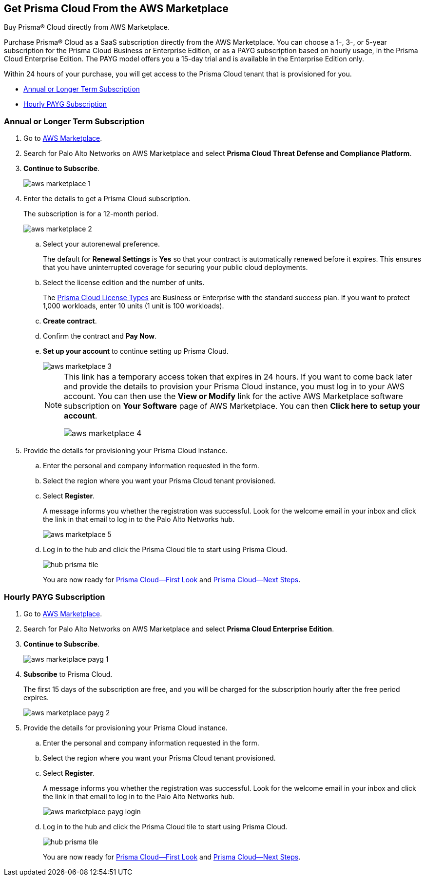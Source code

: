 [#id6adf5214-33d1-42fe-b593-cfca07a8e774]
== Get Prisma Cloud From the AWS Marketplace
Buy Prisma® Cloud directly from AWS Marketplace.

Purchase Prisma® Cloud as a SaaS subscription directly from the AWS Marketplace. You can choose a 1-, 3-, or 5-year subscription for the Prisma Cloud Business or Enterprise Edition, or as a PAYG subscription based on hourly usage, in the Prisma Cloud Enterprise Edition. The PAYG model offers you a 15-day trial and is available in the Enterprise Edition only.

Within 24 hours of your purchase, you will get access to the Prisma Cloud tenant that is provisioned for you.

* xref:#id37d32f37-359d-4785-a557-3f5aa7430b04[Annual or Longer Term Subscription]

* xref:#id2c06803c-80f6-4aac-9ef7-3f2354da2779[Hourly PAYG Subscription]





[.task]
[#id37d32f37-359d-4785-a557-3f5aa7430b04]
=== Annual or Longer Term Subscription



[.procedure]
. Go to https://aws.amazon.com/marketplace/search/results?x=0&y=0&searchTerms=palo+alto+networks[AWS Marketplace].

. Search for Palo Alto Networks on AWS Marketplace and select *Prisma Cloud Threat Defense and Compliance Platform*.

. *Continue to Subscribe*.
+
image::aws-marketplace-1.png[scale=50]

. Enter the details to get a Prisma Cloud subscription.
+
The subscription is for a 12-month period.
+
image::aws-marketplace-2.png[scale=50]
+
.. Select your autorenewal preference.
+
The default for *Renewal Settings* is *Yes* so that your contract is automatically renewed before it expires. This ensures that you have uninterrupted coverage for securing your public cloud deployments.

.. Select the license edition and the number of units.
+
The xref:prisma-cloud-licenses.adoc#id842d99d0-f383-43c8-95e0-88f609fb294f[Prisma Cloud License Types] are Business or Enterprise with the standard success plan. If you want to protect 1,000 workloads, enter 10 units (1 unit is 100 workloads).

.. *Create contract*.

.. Confirm the contract and *Pay Now*.

.. *Set up your account* to continue setting up Prisma Cloud.
+
image::aws-marketplace-3.png[scale=50]
+
[NOTE]
====
This link has a temporary access token that expires in 24 hours. If you want to come back later and provide the details to provision your Prisma Cloud instance, you must log in to your AWS account. You can then use the *View or Modify* link for the active AWS Marketplace software subscription on *Your Software* page of AWS Marketplace. You can then *Click here to setup your account*.

image::aws-marketplace-4.png[scale=50]


====




. Provide the details for provisioning your Prisma Cloud instance.
+
.. Enter the personal and company information requested in the form.

.. Select the region where you want your Prisma Cloud tenant provisioned.

.. Select *Register*.
+
A message informs you whether the registration was successful. Look for the welcome email in your inbox and click the link in that email to log in to the Palo Alto Networks hub.
+
image::aws-marketplace-5.png[scale=50]

.. Log in to the hub and click the Prisma Cloud tile to start using Prisma Cloud.
+
image::hub-prisma-tile.png[scale=40]
+
You are now ready for xref:prisma-cloud-first-look.adoc#id7ceee5ba-437a-45c9-aa8e-fb6a55e20f62[Prisma Cloud—First Look] and xref:prisma-cloud-next-steps.adoc#id904fc7e5-d876-47c1-9f16-28a50b042e35[Prisma Cloud—Next Steps].





[.task]
[#id2c06803c-80f6-4aac-9ef7-3f2354da2779]
=== Hourly PAYG Subscription



[.procedure]
. Go to https://aws.amazon.com/marketplace/search/results?x=0&y=0&searchTerms=palo+alto+networks[AWS Marketplace].

. Search for Palo Alto Networks on AWS Marketplace and select *Prisma Cloud Enterprise Edition*.

. *Continue to Subscribe*.
+
image::aws-marketplace-payg-1.png[scale=50]

. *Subscribe* to Prisma Cloud.
+
The first 15 days of the subscription are free, and you will be charged for the subscription hourly after the free period expires.
+
image::aws-marketplace-payg-2.png[scale=50]

. Provide the details for provisioning your Prisma Cloud instance.
+
.. Enter the personal and company information requested in the form.

.. Select the region where you want your Prisma Cloud tenant provisioned.

.. Select *Register*.
+
A message informs you whether the registration was successful. Look for the welcome email in your inbox and click the link in that email to log in to the Palo Alto Networks hub.
+
image::aws-marketplace-payg-login.png[scale=30]

.. Log in to the hub and click the Prisma Cloud tile to start using Prisma Cloud.
+
image::hub-prisma-tile.png[scale=40]
+
You are now ready for xref:prisma-cloud-first-look.adoc#id7ceee5ba-437a-45c9-aa8e-fb6a55e20f62[Prisma Cloud—First Look] and xref:prisma-cloud-next-steps.adoc#id904fc7e5-d876-47c1-9f16-28a50b042e35[Prisma Cloud—Next Steps].





